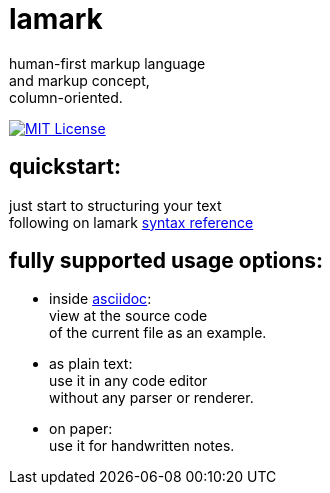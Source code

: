 :hardbreaks-option:


= lamark

human-first markup language
and markup concept,
column-oriented.

image:https://img.shields.io/badge/License-MIT-black?style=for-the-badge[MIT License, link="./LICENSE"]


== quickstart:
just start to structuring your text
following on lamark link:RFC.adoc[syntax reference]


== fully supported usage options:
* inside https://asciidoc.org/[asciidoc]:
  view at the source code
  of the current file as an example.

* as plain text:
  use it in any code editor
  without any parser or renderer.

* on paper:
  use it for handwritten notes.
